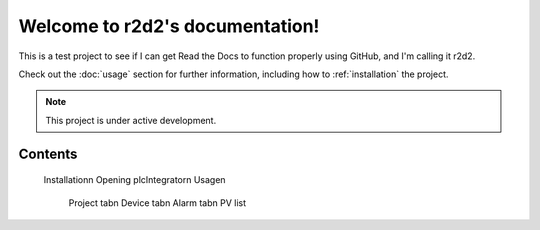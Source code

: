 Welcome to r2d2's documentation!
===================================

This is a test project to see if I can get Read the Docs to function properly using GitHub, and I'm calling it r2d2.

Check out the :doc:`usage` section for further information, including
how to :ref:`installation` the project.

.. note::

   This project is under active development.

Contents
--------


   Installation\n
   Opening plcIntegrator\n
   Usage\n
      Project tab\n
      Device tab\n
      Alarm tab\n
      PV list
